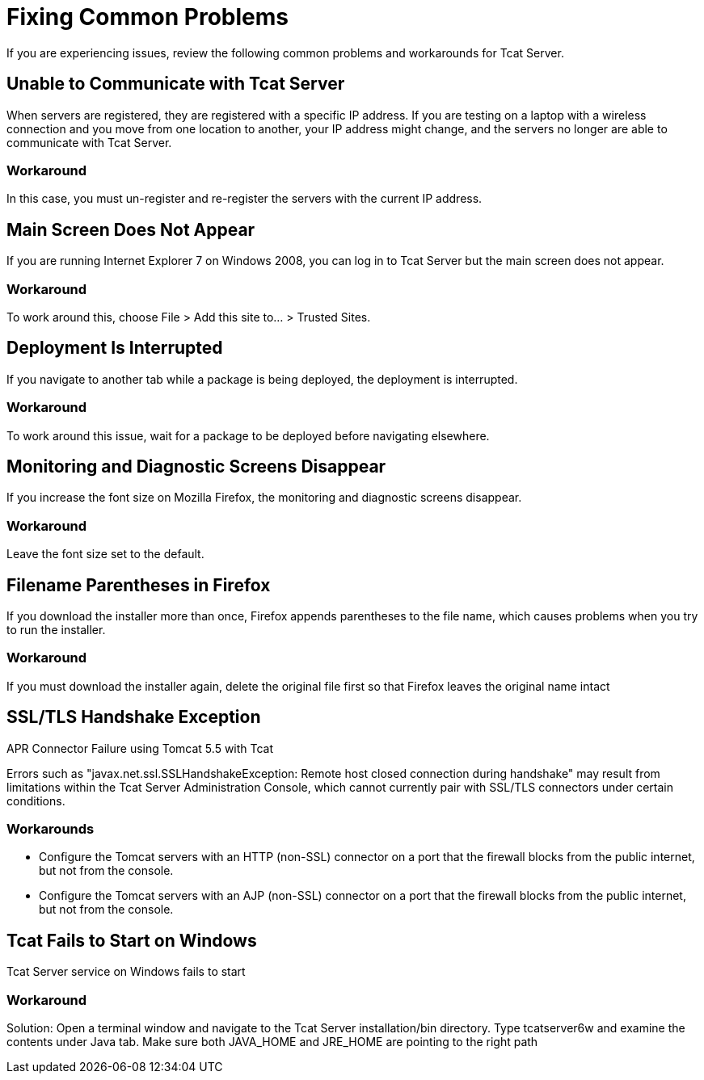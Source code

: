 = Fixing Common Problems
:keywords: tcat, problems, workarounds, issues

If you are experiencing issues, review the following common problems and workarounds for Tcat Server.

== Unable to Communicate with Tcat Server

When servers are registered, they are registered with a specific IP address. If you are testing on a laptop with a wireless connection and you move from one location to another, your IP address might change, and the servers  no longer are able to communicate with Tcat Server.

=== Workaround

In this case, you must un-register and re-register the servers with the current IP address.

== Main Screen Does Not Appear

If you are running Internet Explorer 7 on Windows 2008, you can log in to Tcat Server but the main screen does not appear.

=== Workaround

To work around this, choose File > Add this site to... > Trusted Sites.

== Deployment Is Interrupted

If you navigate to another tab while a package is being deployed, the deployment is interrupted.

=== Workaround

To work around this issue, wait for a package to be deployed before navigating elsewhere.

== Monitoring and Diagnostic Screens Disappear

If you increase the font size on Mozilla Firefox, the monitoring and diagnostic screens disappear.

=== Workaround

Leave the font size set to the default.

== Filename Parentheses in Firefox

If you download the installer more than once, Firefox appends parentheses to the file name, which causes problems when you try to run the installer.

=== Workaround

If you must download the installer again, delete the original file first so that Firefox leaves the original name intact

== SSL/TLS Handshake Exception

APR Connector Failure using Tomcat 5.5 with Tcat

Errors such as "javax.net.ssl.SSLHandshakeException: Remote host closed connection during handshake" may result from limitations within the Tcat Server Administration Console, which cannot currently pair with SSL/TLS connectors under certain conditions.

=== Workarounds

* Configure the Tomcat servers with an HTTP (non-SSL) connector on a port that the firewall blocks from the public internet, but not from the console.
* Configure the Tomcat servers with an AJP (non-SSL) connector on a port that the firewall blocks from the public internet, but not from the console.

== Tcat Fails to Start on Windows

Tcat Server service on Windows fails to start

=== Workaround

Solution: Open a terminal window and navigate to the Tcat Server installation/bin directory. Type tcatserver6w and examine the contents under Java tab. Make sure both JAVA_HOME and JRE_HOME are pointing to the right path
